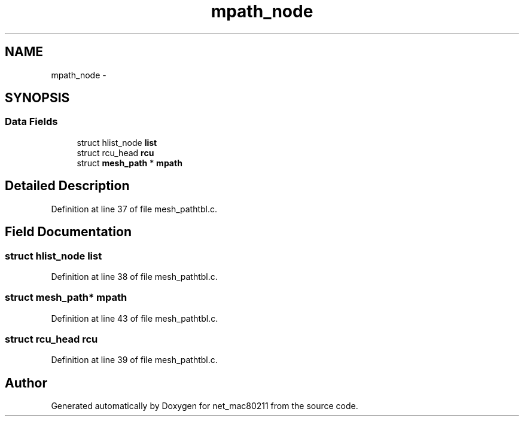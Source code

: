 .TH "mpath_node" 3 "Sun Jun 1 2014" "Version 1.0" "net_mac80211" \" -*- nroff -*-
.ad l
.nh
.SH NAME
mpath_node \- 
.SH SYNOPSIS
.br
.PP
.SS "Data Fields"

.in +1c
.ti -1c
.RI "struct hlist_node \fBlist\fP"
.br
.ti -1c
.RI "struct rcu_head \fBrcu\fP"
.br
.ti -1c
.RI "struct \fBmesh_path\fP * \fBmpath\fP"
.br
.in -1c
.SH "Detailed Description"
.PP 
Definition at line 37 of file mesh_pathtbl\&.c\&.
.SH "Field Documentation"
.PP 
.SS "struct hlist_node list"

.PP
Definition at line 38 of file mesh_pathtbl\&.c\&.
.SS "struct \fBmesh_path\fP* mpath"

.PP
Definition at line 43 of file mesh_pathtbl\&.c\&.
.SS "struct rcu_head rcu"

.PP
Definition at line 39 of file mesh_pathtbl\&.c\&.

.SH "Author"
.PP 
Generated automatically by Doxygen for net_mac80211 from the source code\&.
